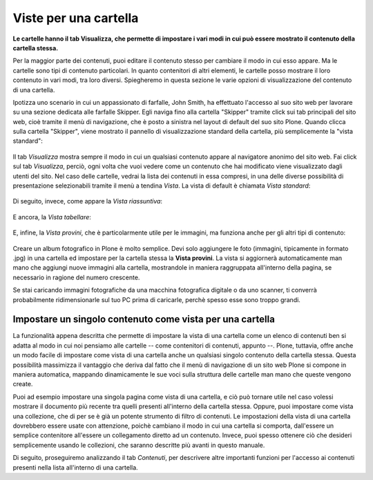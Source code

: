 Viste per una cartella
======================

**Le cartelle hanno il tab Visualizza, che permette di impostare i vari modi in cui può essere mostrato 
il contenuto della cartella stessa.**

Per la maggior parte dei contenuti, puoi editare il contenuto stesso per cambiare il modo
in cui esso appare. Ma le cartelle sono tipi di contenuto particolari. In quanto
contenitori di altri elementi, le cartelle posso mostrare il loro contenuto
in vari modi, tra loro diversi. Spiegheremo in questa sezione le varie opzioni di visualizzazione
del contenuto di una cartella.

Ipotizza uno scenario in cui un appassionato di farfalle, John Smith, ha effettuato
l'accesso al suo sito web per lavorare su una sezione dedicata alle farfalle Skipper.
Egli naviga fino alla cartella "Skipper" tramite click sui tab principali del sito web, cioè tramite il menù
di navigazione, che è posto a sinistra nel layout di default del suo sito Plone.
Quando clicca sulla cartella "Skipper", viene mostrato il pannello di visualizzazione standard della cartella, 
più semplicemente la "vista standard":

.. figure:: ../_static/folderviewstandard.png
   :align: center
   :alt: folder-view-standard.png


Il tab *Visualizza* mostra sempre il modo in cui un qualsiasi contenuto
appare al navigatore anonimo del sito web. Fai click sul tab *Visualizza*, perciò,
ogni volta che vuoi vedere come un contenuto che hai modificato viene visualizzato dagli utenti del sito.
Nel caso delle cartelle, vedrai la lista dei contenuti in essa compresi, in una delle
diverse possibilità di presentazione selezionabili tramite il menù a tendina *Vista*.
La vista di default è chiamata *Vista standard*:


.. figure:: ../_static/folderdisplaymenu.png
   :align: center
   :alt: null

Di seguito, invece, come appare la *Vista riassuntiva*:

.. figure:: ../_static/folderviewsummary.png
   :align: center
   :alt: null

E ancora, la *Vista tabellare*:

.. figure:: ../_static/folderviewtabular.png
   :align: center
   :alt: null

E, infine, la *Vista provini*, che è particolarmente utile per le immagini,
ma funziona anche per gli altri tipi di contenuto:

.. figure:: ../_static/folderviewthumbnail.png
   :align: center
   :alt: null

Creare un album fotografico in Plone è molto semplice. Devi solo
aggiungere le foto (immagini, tipicamente in formato .jpg) in una cartella
ed impostare per la cartella stessa la **Vista provini**.
La vista si aggiornerà automaticamente man mano che aggiungi nuove
immagini alla cartella, mostrandole in maniera raggruppata all'interno della pagina,
se necessario in ragione del numero crescente.

Se stai caricando immagini fotografiche da una macchina fotografica
digitale o da uno scanner, ti converrà probabilmente ridimensionarle
sul tuo PC prima di caricarle, perchè spesso esse sono troppo grandi. 

Impostare un singolo contenuto come vista per una cartella
----------------------------------------------------------

La funzionalità appena descritta che permette di impostare la vista di una cartella
come un elenco di contenuti ben si adatta al modo in cui noi pensiamo
alle cartelle -- come contenitori di contenuti, appunto --. Plone, tuttavia,
offre anche un modo facile di impostare come vista di una cartella anche un 
qualsiasi singolo contenuto della cartella stessa. Questa possibilità
massimizza il vantaggio che deriva dal fatto che il menù di navigazione
di un sito web Plone si compone in maniera automatica, mappando
dinamicamente le sue voci sulla struttura delle cartelle man mano che queste vengono create.


Puoi ad esempio impostare una singola pagina come vista di
una cartella, e ciò può tornare utile nel caso volessi mostrare il documento più recente
tra quelli presenti all'interno della cartella stessa. Oppure, puoi impostare come vista
una collezione, che di per se è già un potente strumento di filtro di contenuti.
Le impostazioni della vista di una cartella dovrebbero essere usate con attenzione,
poichè cambiano il modo in cui una cartella si comporta, dall'essere un semplice contenitore all'essere
un collegamento diretto ad un contenuto. Invece, puoi spesso ottenere ciò che desideri
semplicemente usando le collezioni, che saranno descritte più avanti in questo manuale.


Di seguito, proseguiremo analizzando il tab *Contenuti*, per descrivere
altre importanti funzioni per l'accesso ai contenuti presenti nella lista all'interno di una cartella.

